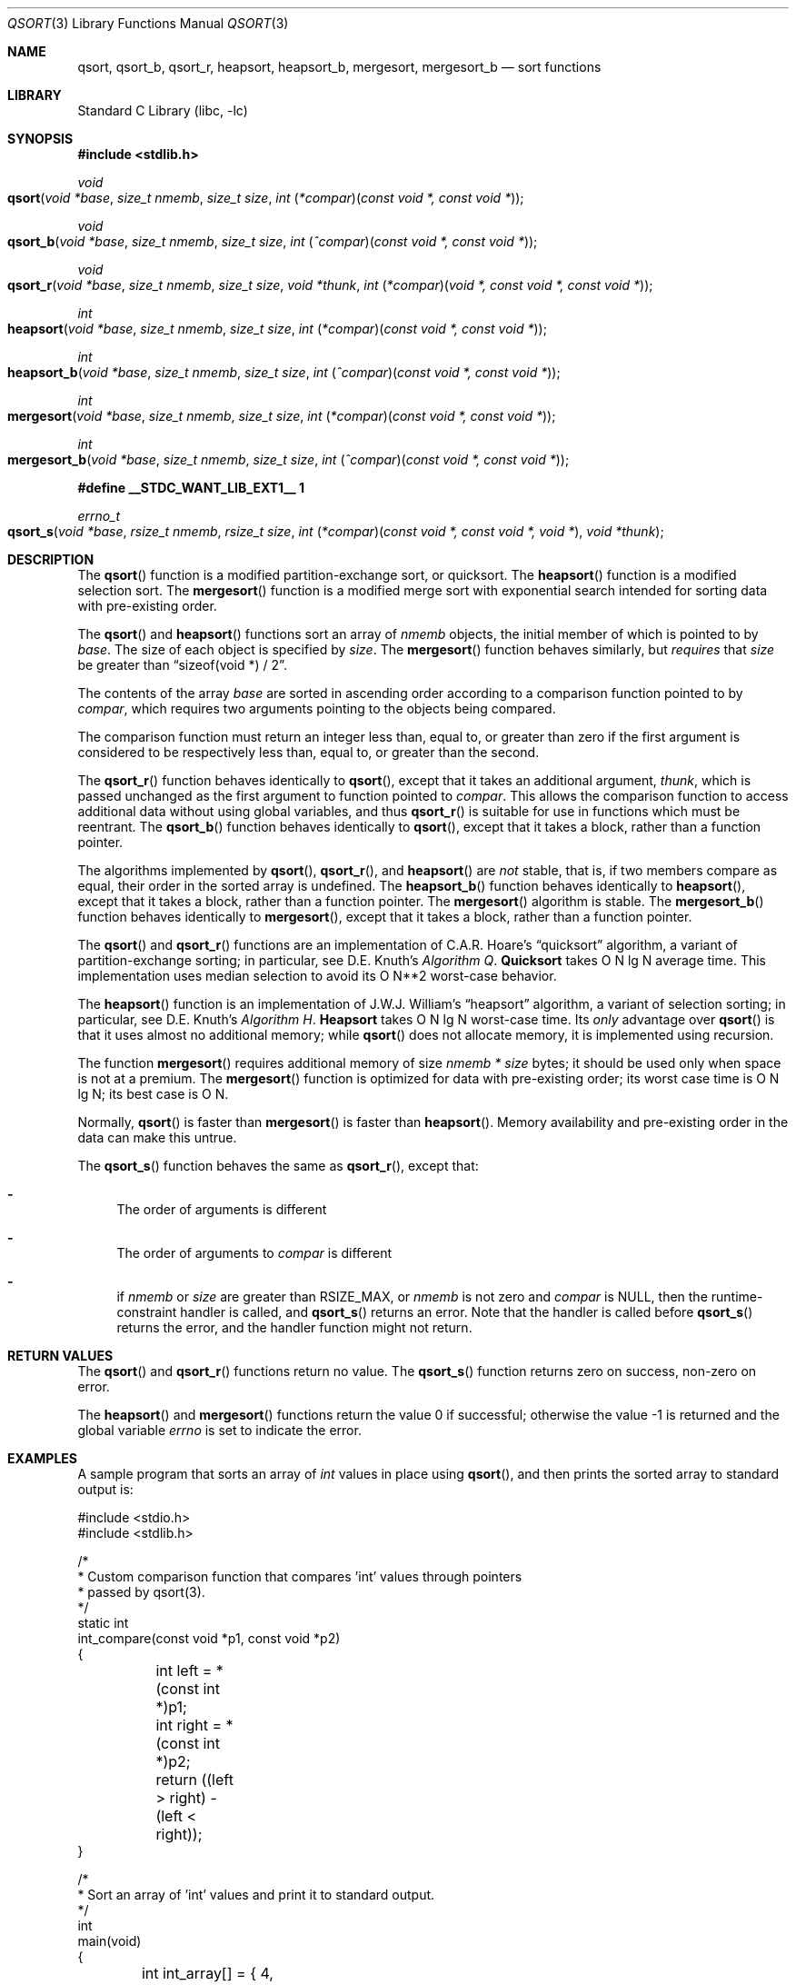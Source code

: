 .\" Copyright (c) 1990, 1991, 1993
.\"	The Regents of the University of California.  All rights reserved.
.\"
.\" This code is derived from software contributed to Berkeley by
.\" the American National Standards Committee X3, on Information
.\" Processing Systems.
.\"
.\" Redistribution and use in source and binary forms, with or without
.\" modification, are permitted provided that the following conditions
.\" are met:
.\" 1. Redistributions of source code must retain the above copyright
.\"    notice, this list of conditions and the following disclaimer.
.\" 2. Redistributions in binary form must reproduce the above copyright
.\"    notice, this list of conditions and the following disclaimer in the
.\"    documentation and/or other materials provided with the distribution.
.\" 3. Neither the name of the University nor the names of its contributors
.\"    may be used to endorse or promote products derived from this software
.\"    without specific prior written permission.
.\"
.\" THIS SOFTWARE IS PROVIDED BY THE REGENTS AND CONTRIBUTORS ``AS IS'' AND
.\" ANY EXPRESS OR IMPLIED WARRANTIES, INCLUDING, BUT NOT LIMITED TO, THE
.\" IMPLIED WARRANTIES OF MERCHANTABILITY AND FITNESS FOR A PARTICULAR PURPOSE
.\" ARE DISCLAIMED.  IN NO EVENT SHALL THE REGENTS OR CONTRIBUTORS BE LIABLE
.\" FOR ANY DIRECT, INDIRECT, INCIDENTAL, SPECIAL, EXEMPLARY, OR CONSEQUENTIAL
.\" DAMAGES (INCLUDING, BUT NOT LIMITED TO, PROCUREMENT OF SUBSTITUTE GOODS
.\" OR SERVICES; LOSS OF USE, DATA, OR PROFITS; OR BUSINESS INTERRUPTION)
.\" HOWEVER CAUSED AND ON ANY THEORY OF LIABILITY, WHETHER IN CONTRACT, STRICT
.\" LIABILITY, OR TORT (INCLUDING NEGLIGENCE OR OTHERWISE) ARISING IN ANY WAY
.\" OUT OF THE USE OF THIS SOFTWARE, EVEN IF ADVISED OF THE POSSIBILITY OF
.\" SUCH DAMAGE.
.\"
.\"     @(#)qsort.3	8.1 (Berkeley) 6/4/93
.\" $FreeBSD$
.\"
.Dd January 20, 2020
.Dt QSORT 3
.Os
.Sh NAME
.Nm qsort ,
.Nm qsort_b ,
.Nm qsort_r ,
.Nm heapsort ,
.Nm heapsort_b ,
.Nm mergesort ,
.Nm mergesort_b
.Nd sort functions
.Sh LIBRARY
.Lb libc
.Sh SYNOPSIS
.In stdlib.h
.Ft void
.Fo qsort
.Fa "void *base"
.Fa "size_t nmemb"
.Fa "size_t size"
.Fa "int \*[lp]*compar\*[rp]\*[lp]const void *, const void *\*[rp]"
.Fc
.Ft void
.Fo qsort_b
.Fa "void *base"
.Fa "size_t nmemb"
.Fa "size_t size"
.Fa "int \*[lp]^compar\*[rp]\*[lp]const void *, const void *\*[rp]"
.Fc
.Ft void
.Fo qsort_r
.Fa "void *base"
.Fa "size_t nmemb"
.Fa "size_t size"
.Fa "void *thunk"
.Fa "int \*[lp]*compar\*[rp]\*[lp]void *, const void *, const void *\*[rp]"
.Fc
.Ft int
.Fo heapsort
.Fa "void *base"
.Fa "size_t nmemb"
.Fa "size_t size"
.Fa "int \*[lp]*compar\*[rp]\*[lp]const void *, const void *\*[rp]"
.Fc
.Ft int
.Fo heapsort_b
.Fa "void *base"
.Fa "size_t nmemb"
.Fa "size_t size"
.Fa "int \*[lp]^compar\*[rp]\*[lp]const void *, const void *\*[rp]"
.Fc
.Ft int
.Fo mergesort
.Fa "void *base"
.Fa "size_t nmemb"
.Fa "size_t size"
.Fa "int \*[lp]*compar\*[rp]\*[lp]const void *, const void *\*[rp]"
.Fc
.Ft int
.Fo mergesort_b
.Fa "void *base"
.Fa "size_t nmemb"
.Fa "size_t size"
.Fa "int \*[lp]^compar\*[rp]\*[lp]const void *, const void *\*[rp]"
.Fc
.Fd #define __STDC_WANT_LIB_EXT1__ 1
.Ft errno_t
.Fo qsort_s
.Fa "void *base"
.Fa "rsize_t nmemb"
.Fa "rsize_t size"
.Fa "int \*[lp]*compar\*[rp]\*[lp]const void *, const void *, void *\*[rp]"
.Fa "void *thunk"
.Fc
.Sh DESCRIPTION
The
.Fn qsort
function is a modified partition-exchange sort, or quicksort.
The
.Fn heapsort
function is a modified selection sort.
The
.Fn mergesort
function is a modified merge sort with exponential search
intended for sorting data with pre-existing order.
.Pp
The
.Fn qsort
and
.Fn heapsort
functions sort an array of
.Fa nmemb
objects, the initial member of which is pointed to by
.Fa base .
The size of each object is specified by
.Fa size .
The
.Fn mergesort
function
behaves similarly, but
.Em requires
that
.Fa size
be greater than
.Dq "sizeof(void *) / 2" .
.Pp
The contents of the array
.Fa base
are sorted in ascending order according to
a comparison function pointed to by
.Fa compar ,
which requires two arguments pointing to the objects being
compared.
.Pp
The comparison function must return an integer less than, equal to, or
greater than zero if the first argument is considered to be respectively
less than, equal to, or greater than the second.
.Pp
The
.Fn qsort_r
function behaves identically to
.Fn qsort ,
except that it takes an additional argument,
.Fa thunk ,
which is passed unchanged as the first argument to function pointed to
.Fa compar .
This allows the comparison function to access additional
data without using global variables, and thus
.Fn qsort_r
is suitable for use in functions which must be reentrant.
The
.Fn qsort_b
function behaves identically to
.Fn qsort ,
except that it takes a block, rather than a function pointer.
.Pp
The algorithms implemented by
.Fn qsort ,
.Fn qsort_r ,
and
.Fn heapsort
are
.Em not
stable, that is, if two members compare as equal, their order in
the sorted array is undefined.
The
.Fn heapsort_b
function behaves identically to
.Fn heapsort ,
except that it takes a block, rather than a function pointer.
The
.Fn mergesort
algorithm is stable.
The
.Fn mergesort_b
function behaves identically to
.Fn mergesort ,
except that it takes a block, rather than a function pointer.
.Pp
The
.Fn qsort
and
.Fn qsort_r
functions are an implementation of C.A.R.
Hoare's
.Dq quicksort
algorithm,
a variant of partition-exchange sorting; in particular, see
.An D.E. Knuth Ns 's
.%T "Algorithm Q" .
.Sy Quicksort
takes O N lg N average time.
This implementation uses median selection to avoid its
O N**2 worst-case behavior.
.Pp
The
.Fn heapsort
function is an implementation of
.An "J.W.J. William" Ns 's
.Dq heapsort
algorithm,
a variant of selection sorting; in particular, see
.An "D.E. Knuth" Ns 's
.%T "Algorithm H" .
.Sy Heapsort
takes O N lg N worst-case time.
Its
.Em only
advantage over
.Fn qsort
is that it uses almost no additional memory; while
.Fn qsort
does not allocate memory, it is implemented using recursion.
.Pp
The function
.Fn mergesort
requires additional memory of size
.Fa nmemb *
.Fa size
bytes; it should be used only when space is not at a premium.
The
.Fn mergesort
function
is optimized for data with pre-existing order; its worst case
time is O N lg N; its best case is O N.
.Pp
Normally,
.Fn qsort
is faster than
.Fn mergesort
is faster than
.Fn heapsort .
Memory availability and pre-existing order in the data can make this
untrue.
.Pp
The
.Fn qsort_s
function behaves the same as
.Fn qsort_r , except that:
.Bl -dash
.It
The order of arguments is different
.It
The order of arguments to
.Fa compar
is different
.It
if
.Fa nmemb
or
.Fa size
are greater than
.Dv RSIZE_MAX ,
or
.Fa nmemb
is not zero and
.Fa compar
is NULL, then the runtime-constraint handler is called, and
.Fn qsort_s
returns an error.
Note that the handler is called before
.Fn qsort_s
returns the error, and the handler function might not return.
.El
.Sh RETURN VALUES
The
.Fn qsort
and
.Fn qsort_r
functions
return no value.
The
.Fn qsort_s
function returns zero on success, non-zero on error.
.Pp
.Rv -std heapsort mergesort
.Sh EXAMPLES
A sample program that sorts an array of
.Vt int
values in place using
.Fn qsort ,
and then prints the sorted array to standard output is:
.Bd -literal
#include <stdio.h>
#include <stdlib.h>

/*
 * Custom comparison function that compares 'int' values through pointers
 * passed by qsort(3).
 */
static int
int_compare(const void *p1, const void *p2)
{
	int left = *(const int *)p1;
	int right = *(const int *)p2;

	return ((left > right) - (left < right));
}

/*
 * Sort an array of 'int' values and print it to standard output.
 */
int
main(void)
{
	int int_array[] = { 4, 5, 9, 3, 0, 1, 7, 2, 8, 6 };
	size_t array_size = sizeof(int_array) / sizeof(int_array[0]);
	size_t k;

	qsort(&int_array, array_size, sizeof(int_array[0]), int_compare);
	for (k = 0; k < array_size; k++)
		printf(" %d", int_array[k]);
	puts("");
	return (EXIT_SUCCESS);
}
.Ed
.Sh COMPATIBILITY
The order of arguments for the comparison function used with
.Fn qsort_r
is different from the one used by
.Fn qsort_s ,
and the GNU libc implementation of
.Fn qsort_r .
When porting software written for GNU libc, it is usually possible
to replace
.Fn qsort_r
with
.Fn qsort_s
to work around this problem.
.Pp
.Fn qsort_s
is part of the
.Em optional
Annex K portion of
.St -isoC-2011
and may not be portable to other standards-conforming platforms.
.Pp
Previous versions of
.Fn qsort
did not permit the comparison routine itself to call
.Fn qsort 3 .
This is no longer true.
.Sh ERRORS
The
.Fn heapsort
and
.Fn mergesort
functions succeed unless:
.Bl -tag -width Er
.It Bq Er EINVAL
The
.Fa size
argument is zero, or,
the
.Fa size
argument to
.Fn mergesort
is less than
.Dq "sizeof(void *) / 2" .
.It Bq Er ENOMEM
The
.Fn heapsort
or
.Fn mergesort
functions
were unable to allocate memory.
.El
.Sh SEE ALSO
.Xr sort 1 ,
.Xr radixsort 3
.Rs
.%A Hoare, C.A.R.
.%D 1962
.%T "Quicksort"
.%J "The Computer Journal"
.%V 5:1
.%P pp. 10-15
.Re
.Rs
.%A Williams, J.W.J
.%D 1964
.%T "Heapsort"
.%J "Communications of the ACM"
.%V 7:1
.%P pp. 347-348
.Re
.Rs
.%A Knuth, D.E.
.%D 1968
.%B "The Art of Computer Programming"
.%V Vol. 3
.%T "Sorting and Searching"
.%P pp. 114-123, 145-149
.Re
.Rs
.%A McIlroy, P.M.
.%T "Optimistic Sorting and Information Theoretic Complexity"
.%J "Fourth Annual ACM-SIAM Symposium on Discrete Algorithms"
.%V January 1992
.Re
.Rs
.%A Bentley, J.L.
.%A McIlroy, M.D.
.%T "Engineering a Sort Function"
.%J "Software--Practice and Experience"
.%V Vol. 23(11)
.%P pp. 1249-1265
.%D November\ 1993
.Re
.Sh STANDARDS
The
.Fn qsort
function
conforms to
.St -isoC .
.Fn qsort_s
conforms to
.St -isoC-2011
K.3.6.3.2.
.Sh HISTORY
The variants of these functions that take blocks as arguments first appeared in
Mac OS X.
This implementation was created by David Chisnall.
